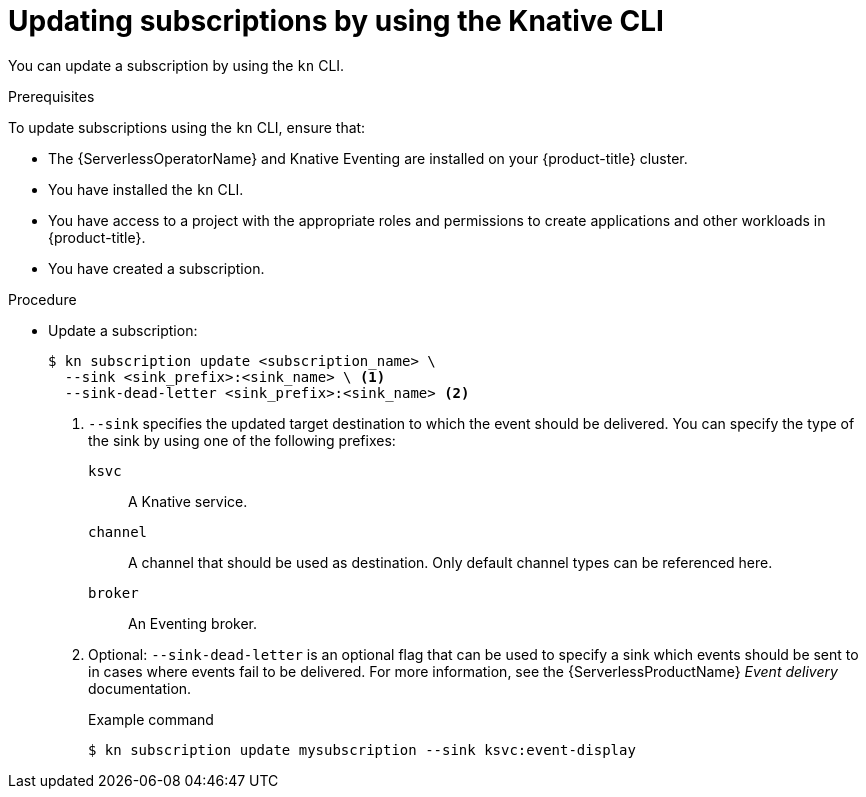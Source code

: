 :_content-type: PROCEDURE
[id="serverless-update-subscriptions-kn_{context}"]
= Updating subscriptions by using the Knative CLI

You can update a subscription by using the `kn` CLI.

.Prerequisites

To update subscriptions using the `kn` CLI, ensure that:

* The {ServerlessOperatorName} and Knative Eventing are installed on your {product-title} cluster.
* You have installed the `kn` CLI.
* You have access to a project with the appropriate roles and permissions to create applications and other workloads in {product-title}.
* You have created a subscription.

.Procedure

* Update a subscription:
+
[source,terminal]
----
$ kn subscription update <subscription_name> \
  --sink <sink_prefix>:<sink_name> \ <1>
  --sink-dead-letter <sink_prefix>:<sink_name> <2>
----
<1> `--sink` specifies the updated target destination to which the event should be delivered. You can specify the type of the sink by using one of the following prefixes:
`ksvc`:: A Knative service.
`channel`:: A channel that should be used as destination. Only default channel types can be referenced here.
`broker`:: An Eventing broker.
<2> Optional: `--sink-dead-letter` is an optional flag that can be used to specify a sink which events should be sent to in cases where events fail to be delivered. For more information, see the {ServerlessProductName} _Event delivery_ documentation.
+
.Example command
[source,terminal]
----
$ kn subscription update mysubscription --sink ksvc:event-display
----
